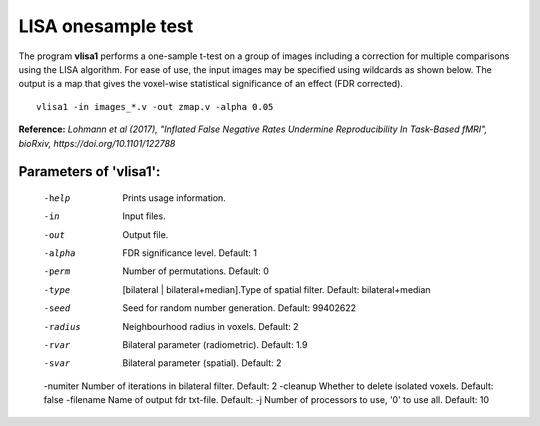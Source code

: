 LISA onesample test
=======================


The program **vlisa1** performs a one-sample t-test on a group of images
including a correction for multiple comparisons using the LISA algorithm.
For ease of use, the input images may be specified using wildcards as shown below.
The output is a map that gives the voxel-wise statistical significance of 
an effect (FDR corrected).


::

   vlisa1 -in images_*.v -out zmap.v -alpha 0.05



**Reference:**
*Lohmann et al (2017),
"Inflated False Negative Rates Undermine Reproducibility In Task-Based fMRI",
bioRxiv, https://doi.org/10.1101/122788*


Parameters of 'vlisa1':
```````````````````````````````````

    -help    Prints usage information.
    -in      Input files.
    -out     Output file.
    -alpha   FDR significance level. Default: 1
    -perm    Number of permutations. Default: 0
    -type    [bilateral | bilateral+median].Type of spatial filter. Default: bilateral+median
    -seed    Seed for random number generation. Default: 99402622
    -radius  Neighbourhood radius in voxels. Default: 2
    -rvar    Bilateral parameter (radiometric). Default: 1.9
    -svar    Bilateral parameter (spatial). Default: 2
    -numiter Number of iterations in bilateral filter. Default: 2
    -cleanup  Whether to delete isolated voxels. Default: false
    -filename Name of output fdr txt-file. Default: 
    -j        Number of processors to use, '0' to use all. Default: 10


.. index:: lisa1
